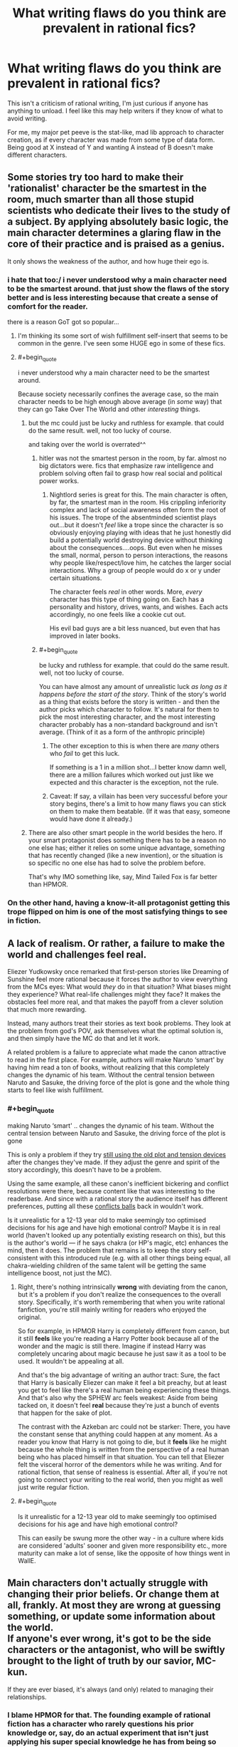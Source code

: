 #+TITLE: What writing flaws do you think are prevalent in rational fics?

* What writing flaws do you think are prevalent in rational fics?
:PROPERTIES:
:Score: 78
:DateUnix: 1534879681.0
:END:
This isn't a criticism of rational writing, I'm just curious if anyone has anything to unload. I feel like this may help writers if they know of what to avoid writing.

For me, my major pet peeve is the stat-like, mad lib approach to character creation, as if every character was made from some type of data form. Being good at X instead of Y and wanting A instead of B doesn't make different characters.


** Some stories try too hard to make their 'rationalist' character be the smartest in the room, much smarter than all those stupid scientists who dedicate their lives to the study of a subject. By applying absolutely basic logic, the main character determines a glaring flaw in the core of their practice and is praised as a genius.

It only shows the weakness of the author, and how huge their ego is.
:PROPERTIES:
:Author: TacticalTable
:Score: 110
:DateUnix: 1534884939.0
:END:

*** i hate that too:/ i never understood why a main character need to be the smartest around. that just show the flaws of the story better and is less interesting because that create a sense of comfort for the reader.

there is a reason GoT got so popular...
:PROPERTIES:
:Author: letouriste1
:Score: 29
:DateUnix: 1534886410.0
:END:

**** I'm thinking its some sort of wish fulfillment self-insert that seems to be common in the genre. I've seen some HUGE ego in some of these fics.
:PROPERTIES:
:Author: TacticalTable
:Score: 37
:DateUnix: 1534886827.0
:END:


**** #+begin_quote
  i never understood why a main character need to be the smartest around.
#+end_quote

Because society necessarily confines the average case, so the main character needs to be high enough above average (in /some/ way) that they can go Take Over The World and other /interesting/ things.
:PROPERTIES:
:Author: PM_ME_OS_DESIGN
:Score: 7
:DateUnix: 1534947831.0
:END:

***** but the mc could just be lucky and ruthless for example. that could do the same result. well, not too lucky of course.

and taking over the world is overrated^^
:PROPERTIES:
:Author: letouriste1
:Score: 3
:DateUnix: 1534964954.0
:END:

****** hitler was not the smartest person in the room, by far. almost no big dictators were. fics that emphasize raw intelligence and problem solving often fail to grasp how real social and political power works.
:PROPERTIES:
:Author: wren42
:Score: 10
:DateUnix: 1534969651.0
:END:

******* Nightlord series is great for this. The main character is often, by far, the smartest man in the room. His crippling inferiority complex and lack of social awareness often form the root of his issues. The trope of the absentminded scientist plays out...but it doesn't /feel/ like a trope since the character is so obviously enjoying playing with ideas that he just honestly did build a potentially world destroying device without thinking about the consequences....oops. But even when he misses the small, normal, person to person interactions, the reasons why people like/respect/love him, he catches the larger social interactions. Why a group of people would do x or y under certain situations.

The character feels /real/ in other words. More, /every/ character has this type of thing going on. Each has a personality and history, drives, wants, and wishes. Each acts accordingly, no one feels like a cookie cut out.

His evil bad guys are a bit less nuanced, but even that has improved in later books.
:PROPERTIES:
:Author: addmoreice
:Score: 6
:DateUnix: 1534991515.0
:END:


****** #+begin_quote
  be lucky and ruthless for example. that could do the same result. well, not too lucky of course.
#+end_quote

You can have almost any amount of unrealistic luck /as long as it happens before the start of the story/. Think of the story's world as a thing that exists before the story is written - and then the author picks which character to follow. It's natural for them to pick the most interesting character, and the most interesting character probably has a non-standard background and isn't average. (Think of it as a form of the anthropic principle)
:PROPERTIES:
:Author: waylandertheslayer
:Score: 4
:DateUnix: 1534975152.0
:END:

******* The other exception to this is when there are /many/ others who /fail/ to get this luck.

If something is a 1 in a million shot...I better know damn well, there are a million failures which worked out just like we expected and this character is the exception, not the rule.
:PROPERTIES:
:Author: addmoreice
:Score: 1
:DateUnix: 1534991588.0
:END:


******* Caveat: If say, a villain has been very successful before your story begins, there's a limit to how many flaws you can stick on them to make them beatable. (If it was that easy, someone would have done it already.)
:PROPERTIES:
:Author: GeneralExtension
:Score: 1
:DateUnix: 1535210302.0
:END:


***** There are also other smart people in the world besides the hero. If your smart protagonist does something there has to be a reason no one else has; either it relies on some unique advantage, something that has recently changed (like a new invention), or the situation is so specific no one else has had to solve the problem before.

That's why IMO something like, say, Mind Tailed Fox is far better than HPMOR.
:PROPERTIES:
:Author: EthanCC
:Score: 3
:DateUnix: 1535142655.0
:END:


*** On the other hand, having a know-it-all protagonist getting this trope flipped on him is one of the most satisfying things to see in fiction.
:PROPERTIES:
:Author: fenskept1
:Score: 13
:DateUnix: 1534893012.0
:END:


** A lack of realism. Or rather, a failure to make the world and challenges feel *real*.

Eliezer Yudkowsky once remarked that first-person stories like Dreaming of Sunshine feel more rational because it forces the author to view everything from the MCs eyes: What would /they/ do in that situation? What biases might they experience? What real-life challenges might they face? It makes the obstacles feel more real, and that makes the payoff from a clever solution that much more rewarding.

Instead, many authors treat their stories as text book problems. They look at the problem from god's POV, ask themselves what the optimal solution is, and then simply have the MC do that and let it work.

A related problem is a failure to appreciate what made the canon attractive to read in the first place. For example, authors will make Naruto ‘smart' by having him read a ton of books, without realizing that this completely changes the dynamic of his team. Without the central tension between Naruto and Sasuke, the driving force of the plot is gone and the whole thing starts to feel like wish fulfillment.
:PROPERTIES:
:Author: Sophronius
:Score: 69
:DateUnix: 1534884114.0
:END:

*** #+begin_quote
  making Naruto ‘smart' .. changes the dynamic of his team. Without the central tension between Naruto and Sasuke, the driving force of the plot is gone
#+end_quote

This is only a problem if they try [[https://tvtropes.org/pmwiki/pmwiki.php/Main/TheStationsOfTheCanon][still using the old plot and tension devices]] after the changes they've made. If they adjust the genre and spirit of the story accordingly, this doesn't have to be a problem.

Using the same example, all these canon's inefficient bickering and conflict resolutions were there, because content like that was interesting to the readerbase. And since with a rational story the audience itself has different preferences, putting all these [[https://tvtropes.org/pmwiki/pmwiki.php/Main/ConflictBall][conflicts balls]] back in wouldn't work.

Is it unrealistic for a 12-13 year old to make seemingly too optimised decisions for his age and have high emotional control? Maybe it is in real world (haven't looked up any potentially existing research on this), but this is the author's world --- if he says chakra (or HP's magic, etc) enhances the mind, then it does. The problem that remains is to keep the story self-consistent with this introduced rule (e.g. with all other things being equal, all chakra-wielding children of the same talent will be getting the same intelligence boost, not just the MC).
:PROPERTIES:
:Author: OutOfNiceUsernames
:Score: 18
:DateUnix: 1534941775.0
:END:

**** Right, there's nothing intrinsically *wrong* with deviating from the canon, but it's a problem if you don't realize the consequences to the overall story. Specifically, it's worth remembering that when you write rational fanfiction, you're still mainly writing for readers who enjoyed the original.

So for example, in HPMOR Harry is completely different from canon, but it still *feels* like you're reading a Harry Potter book because all of the wonder and the magic is still there. Imagine if instead Harry was completely uncaring about magic because he just saw it as a tool to be used. It wouldn't be appealing at all.

And that's the big advantage of writing an author tract: Sure, the fact that Harry is basically Eliezer can make it feel a bit preachy, but at least you get to feel like there's a real human being experiencing these things. And that's also why the SPHEW arc feels weakest: Aside from being tacked on, it doesn't feel *real* because they're just a bunch of events that happen for the sake of plot.

The contrast with the Azkeban arc could not be starker: There, you have the constant sense that anything could happen at any moment. As a reader you know that Harry is not going to die, but it *feels* like he might because the whole thing is written from the perspective of a real human being who has placed himself in that situation. You can tell that Eliezer felt the visceral horror of the dementors while he was writing. And for rational fiction, that sense of realness is essential. After all, if you're not going to connect your writing to the real world, then you might as well just write regular fiction.
:PROPERTIES:
:Author: Sophronius
:Score: 15
:DateUnix: 1534970203.0
:END:


**** #+begin_quote
  Is it unrealistic for a 12-13 year old to make seemingly too optimised decisions for his age and have high emotional control?
#+end_quote

This can easily be swung more the other way - in a culture where kids are considered 'adults' sooner and given more responsibility etc., more maturity can make a lot of sense, like the opposite of how things went in WallE.
:PROPERTIES:
:Author: GeneralExtension
:Score: 4
:DateUnix: 1535210621.0
:END:


** Main characters don't actually struggle with changing their prior beliefs. Or change them at all, frankly. At most they are wrong at guessing something, or update some information about the world.\\
If anyone's ever wrong, it's got to be the side characters or the antagonist, who will be swiftly brought to the light of truth by our savior, MC-kun.

If they are ever biased, it's always (and only) related to managing their relationships.
:PROPERTIES:
:Author: PurposefulZephyr
:Score: 52
:DateUnix: 1534889321.0
:END:

*** I blame HPMOR for that. The founding example of rational fiction has a character who rarely questions his prior knowledge or, say, do an actual experiment that isn't just applying his super special knowledge he has from being so much more enlightened than everyone else. I was expecting a story where Harry shot spells through slits to see if they're a particle or wave (or neither), that is definitely not what happened.

An example of where HPJEV should have questioned his assumptions but didn't: McGonagall turned into a cat with a cat brain, but kept a human mind. This implies the mind may not exist within the brain like he thought, but he keeps on assuming something like a soul has to be impossible and doesn't even consider the possibility he might be wrong (because EY has correctly deduced this is the case IRL doesn't mean it has to be that in the story, or that the protagonist should somehow know without testing it).
:PROPERTIES:
:Author: EthanCC
:Score: 17
:DateUnix: 1535143253.0
:END:


** Lack of strong feelings. To be fair, successfully embedding powerful sympathetic emotions in writing is not an easy writing challenge in general. Failing at strong feelings is true of almost all other fiction everywhere, with shining exceptions hither and yon like Lois McMaster Bujold or Orson Scott Card; but it feels like a lot of rationalfic isn't even /trying/ to make the reader feel strong things.

Only having one intelligent character. Only having intelligent characters who are all intelligent in the same way. Failing at Level 1 character intelligence, or failing to make it past Level 1 character intelligence while clearly having tried to do so.

In fanfic: Failing to revise the universe enough to avoid the Stations of the Canon, produce coherence and re-interest the reader who has otherwise seen this universe before.
:PROPERTIES:
:Author: EliezerYudkowsky
:Score: 46
:DateUnix: 1534916299.0
:END:

*** #+begin_quote
  In fanfic: Failing to revise the universe enough to avoid the Stations of the Canon, produce coherence and re-interest the reader who has otherwise seen this universe before.
#+end_quote

That's a very fine and difficult line to thread, for my own experience I can say that I have felt turned down from a story because it went too much outside what's reasonable to expect from that setting as many times as they went into canon rehashes.

And in some sense the former is worse, because I do agree that revising parts of the known universe makes the fanfic more interesting, it's a careful game of balance I have seen only the very best succeeding in a satisfactory way (in my limited subjective experience).
:PROPERTIES:
:Author: Zeikos
:Score: 8
:DateUnix: 1534952659.0
:END:


*** Hmm...lack of strong feelings. I would say that ties into the need for narrative conflict, or making the challenges feel real.

The character has to want something, and then fail to get it. If a problem arises, and the first thing the characters do is tackle it logically and with minimal feeling, and then the character /wins/, then I think the author is missing a valuable opportunity to make the story more relatable.

I think Avatar the Last Airbender did this really well. We have Aang and his crew about to fight the Fire Nation, and at the end of the second season they lose. Badly. It was bold for a kids' cartoon, but very compelling and used to propel the narrative arcs of every character. We see not only the heroes struggling from the effects of that loss in the 3rd season, but some of the villains as well.

We care when the characters we like get hurt. Then we root for them to come back and win.
:PROPERTIES:
:Author: Ms_CIA
:Score: 5
:DateUnix: 1534990069.0
:END:


*** I suspect in some ways the rationalist community should be an unusually easy target for emotional writing; we should have more coherent moral systems than the average community, we generally take stronger stances on certain important issues─like death being bad─and we're more involved in doing good in general.

I cried to Three Worlds Collide. I doubt you'll get much of that elsewhere. Could just be me, though.
:PROPERTIES:
:Author: Veedrac
:Score: 6
:DateUnix: 1535231708.0
:END:


*** Bujold has some great works here. I damn near cried for Miles when his grandfather dies, the shear shame and self loathing he experiences when he feels /he/ is the cause...all while in, what? the second or third chapter? That's barely enough time to introduce basic motivations for the cast and all ready I'm almost in tears here? sheesh!

Miles is a seriously twisted and tortured genius who is strait jacketed not just by culture and circumstance but his unwillingness to unbind himself from his own social circumstance, so when he finally does let loose? it feels like someone just let loose a starved weasel in a hen house...only a /cunning/ and /controlled/ one. A feeling of 'oh shit, it's going to happen now!'

I loved that series so much, I /blatantly/ stole Miles' solution to the rescue of the emperor for how my mc outwits a ambush political plot. /blatant/ rip off. what is that fancy french word that means to imitate in celebration of someone else's work? that thing...only not so fancy, or well done. =-P

Seriously though, all her work is awesome and should be read.
:PROPERTIES:
:Author: addmoreice
:Score: 3
:DateUnix: 1534992989.0
:END:

**** homage? pastiche tends to be more of a blend of influences...
:PROPERTIES:
:Author: jaghataikhan
:Score: 3
:DateUnix: 1535145499.0
:END:

***** Homage! thank you! That one has been bugging me all day.
:PROPERTIES:
:Author: addmoreice
:Score: 2
:DateUnix: 1535154098.0
:END:


** Taking emotions as /universally/ irrational, emotion can lead to irrational thoughts/action but feeling emotions isn't irrational.\\
The majority of humanity isn't sociopathic, at least I would hope so.

The "rational" character being immune to emotional moments caused by happenings in the story really turns me off.
:PROPERTIES:
:Author: Zeikos
:Score: 76
:DateUnix: 1534883460.0
:END:

*** It's ironic that this is true, since Yudkowsky explicitly says that this shouldn't be the case: [[https://www.lesswrong.com/posts/SqF8cHjJv43mvJJzx/feeling-rational]]

Emotion is definitely present in HPMoR too.
:PROPERTIES:
:Author: gbear605
:Score: 32
:DateUnix: 1534891221.0
:END:


*** It seems like a common fallacy of poorly-written rational fiction to think of impulse or emotion as this thing that can be thwarted simply by realizing it exists.

For example, imagine a common phobia, like a fear of elevators. A badly-written rationalist with a fear of elevators would say, "I am unlikely to experience pain or injury while in an elevator. It's irrational for me to be afraid of elevators. Therefore, I will no longer have panic attacks when I enter an elevator. And if I ever start to have a panic attack, I just need to remind myself that the panic is irrational and I'm actually safe and then I'll stop having a panic attack. Wow, I just cured my fear of elevators! That was easy!"

A better approach would be, "Okay, I start panicking every time I enter an elevator. Why? I don't know exactly, maybe some childhood trauma, but whatever the case, the point is that my breathing quickens any time I even /see/ an elevator open up, so over the next month I'm going to get a trusted friend to help me slowly chip away at this fear through controlled exposure therapy, and I'm going to develop practices like breathing exercises to help myself through those moments of panic. Or, you know, maybe I'll seek out a therapist or someone who specializes in this sort of thing and benefit from their expertise."

You know, the kind of thing an actual person with a phobia would do to try and overcome their fear of elevators. (I wonder how many people writing this kind of scene would actually go up to a real person with a mental disorder and say, "Uh, have you tried not being depressed?" Obviously there are strategies for coping with different mental disorders, but rationally identifying the ideal coping mechanism is a far cry from actually implementing it, and the definition of "the ideal coping mechanism" can vary depending on the individual and in many cases has to be discovered through experimentation. It's actually for this reason that I find myself somewhat partial to fics about characters with certain mental disorders, because the authors of these fics usually do a much better job of acknowledging that emotions exist and affect the way that people operate and behave.)

Another adjacent example of the is a character whose "rationalism" has given them the super-power of being immune to hedonic motivation. For example, a person opens up the fridge, and sees a piece of cake. "I have appraised this piece of cake as an unhealthy eating choice," says the poorly-written rationalist. "I will instead eat this bag of carrot sticks and can of sardines instead, for they will provide for my nutritional needs. Yum, the sweet, sweet taste of utility."

On some level, I get why people do this. I imagine there are a lot of people who went to see Avengers 3 and came out of the theater thinking, "Gah, why did Starlord punch Thanos. So irrational!" They walk out of the theater frustrated, and understandably so. Then, their response is, "I'm going to write my own Avengers fic, one where Starlord isn't an idiot who punches Thanos." And then they start running in the complete opposite direction and barrel headlong into "my rational version of Starlord doesn't ever feel emotions! The temptation to punch someone for reasons other than strategic utility doesn't even enter his mind!" And then you get these weird characters that are completely devoid of emotion, and if strip a character like Starlord of his emotions you don't have much of a character left.
:PROPERTIES:
:Author: Kuiper
:Score: 33
:DateUnix: 1534928973.0
:END:

**** Spot on, I usually complain about casual inconsistencies in movies, character actions (unless extremely outside their own norm) do not trigger my "plot hole" antenna, because people do act inconsistently fairly often.

Another thing that bothers me is the "selfish-self interest" side of the rationality equation (you may notice my flair), while yes you could reduce everything except outright self-harm to it, the most cooperative behavior could be seen as "selfish-self interest" played by the most trusting Prisoner's Dilemma (which wouldn't bee to rational to do), but it's a fact that we as a species are intuitively cooperative (which gets harder when the scale gets bigger since our meaty brains can process only so many social relations).

Having the rationalist Übermensch be only worried about his own utility functions make them jarring to read, some people seem to write about an utility-maximizer agent without a grip on his own humanity.

That's the main reason why I often see those protagonists as sociopathic.
:PROPERTIES:
:Author: Zeikos
:Score: 10
:DateUnix: 1534931567.0
:END:

***** We are not inherently social. We are inherently /tribal/. It's just lucky for us that the definition of 'tribe' in our monkey brains can be expanded with relatively little effort. This is probably the main reason we have succeeded as a species now that I think about it.
:PROPERTIES:
:Author: addmoreice
:Score: 7
:DateUnix: 1534991764.0
:END:


**** I still remember the start of a StarTrek movie where Bones (who has medical training) spends a flight talking with the guy sitting next to him (a MC) about how unsafe the vehicle which they're in is. It's never made clear which came first - the fear of flight, or the knowledge about how they rockets work and what can go wrong, but either way it's clear that Bones isn't entirely comfortable with that means of transportation, and hasn't overcome that fear, especially when everything is shaking. Additionally, his way of coping - talking about the danger - is at odds with that of everyone else - pretending that everything is fine, and nothing could go wrong. The guy responds, and they start talking, and this is all the information we have about how they become friends, and the only insight into why the MC is considered a potential future leader - maybe he's good with people?
:PROPERTIES:
:Author: GeneralExtension
:Score: 4
:DateUnix: 1535211719.0
:END:


*** See also: [[https://tvtropes.org/pmwiki/pmwiki.php/Main/EmotionsVsStoicism]]

It's no mystery that lesswrong-style rationality is correlated with stoicism, and I don't think that's actually a bad thing.
:PROPERTIES:
:Author: traverseda
:Score: 9
:DateUnix: 1534890364.0
:END:


*** There's nothing irrational about /having/ emotions. /Expressing/ emotions, however, can often be irrational (i.e. consequentially sub-optimal; the opposite of "practicing mental techniques that help you win.")

Say you and a friend are in a burning building, attempting to escape, and some burning rubble falls on your friend and kills them. Do you stop to grieve? No! You might be /experiencing/ grief, but /expressing/ that grief---even /acknowledging/ that grief---will get in the way of, well, not being crushed to death by burning rubble. Get out of the building. Then grieve, if you want.

Even this doesn't cause the problem you're talking about on its own, though. The reason so many rationalist characters /seem/ sociopathic, is that the story they're in never gives them room to breathe. It's always one thing after another, so they never get to express their emotions.

Good example of this "problem", ratfic or not: Taylor in /Worm/.
:PROPERTIES:
:Author: derefr
:Score: 15
:DateUnix: 1534899005.0
:END:

**** Taylor constantly reacts throughout Worm in extremely emotional ways, frequently doing the wrong thing because of it. I don't understand how you can read Worm and come to the conclusion that Taylor is a stoic who always reacts to situations in the optimal, rational way.

​

I also disagree that it is rational to have a character react in rational ways while under emotional duress. That represents a fundamental misunderstanding of how people respond to stress. Your thoughts are not separate from your emotions. You do not have a compartment in your head for your emotions and a compartment in your head for your thoughts. The two are intimately related, with both motivating the other. It is severely irrational for a character to 'feel' an emotion, but then have that not actually affect the decisions they are making.
:PROPERTIES:
:Author: Sampatrick15
:Score: 17
:DateUnix: 1534987646.0
:END:

***** #+begin_quote
  I don't understand how you can read Worm and come to the conclusion that Taylor is a stoic who always reacts to situations in the optimal, rational way.
#+end_quote

I didn't say that Taylor reacts optimally/rationally. I'm saying that Taylor seems like a sociopath /to other characters in the story/, because she delays processing trauma to deal with the latest thing that's going on. She has plenty of other emotional reactions, but people read her as "a sociopath" anyway because she specifically doesn't externalize emotions of fear, guilt, or shame. She internalizes them, which causes other emotions (like rage) to come to the fore in their place. (Same is true of plenty of other characters in /Worm/. Same is true of Harry in HPMoR, for that matter.)

#+begin_quote
  I also disagree that it is rational to have a character react in rational ways while under emotional duress. That represents a fundamental misunderstanding of how people respond to stress. Your thoughts are not separate from your emotions. You do not have a compartment in your head for your emotions and a compartment in your head for your thoughts. The two are intimately related, with both motivating the other. It is severely irrational for a character to 'feel' an emotion, but then have that not actually affect the decisions they are making.
#+end_quote

Are you using "rational" here in some uncommon sense? I'm pretty sure it would be irrational to die in the burning building. It would be rational to do whatever it takes to /stop/ yourself from dying in the burning building. One thing such rationality can require is "controlling and suppressing your own emotions."

Note that I'm not saying that this is a /realistic/ response for your average human being. Not succumbing to grief in such a situation would require a Zen master. What I'm saying is that /that Zen mastery/ is "a rationality skill" that you should seek to attain, for the same reason you seek to attain any other rationality skill: to help you win.

And so, if you're writing a ratfic where your protagonist character is explicitly "rational"---then them being able to avoid succumbing to their emotions under stress, is a sensible character trait for them to have. (As long as you, as the author, have a good justification for why they're like that---since humans aren't normally like that.)
:PROPERTIES:
:Author: derefr
:Score: 8
:DateUnix: 1535046053.0
:END:

****** Super good post.

Worm spoiler:\\
I don't know that it makes any difference, but I think it's important to understand/realize that Taylor isn't delaying her processing of trauma or emotion, but simply offloading it into her swarm. She's shunting those emotions away from herself so she doesn't process them at all. This is super unhealthy, because she doesn't realize just how much she's using this to cope, and because she's only shunting the emotions she doesn't want to feel at any time (so she's left with the righteous anger/rage that you identified)
:PROPERTIES:
:Author: Ironsight
:Score: 5
:DateUnix: 1535914377.0
:END:


**** #+begin_quote
  Good example of this "problem", ratfic or not: Taylor in Worm.
#+end_quote

The person who consistently makes terrible decisions because of her distrust of authority? Taylor isn't rational, in the sense we're using, she doesn't attempt to improve her thought processes or act "rationally" at all (this doesn't mean being an unfeeling robot who never reacts emotionally, it means being aware of biases and strategies to think better and employing them). The word you're looking to describe her is "smart".
:PROPERTIES:
:Author: EthanCC
:Score: 6
:DateUnix: 1535143606.0
:END:

***** I didn't say she was being rational in any other way, just in this one specific way. An irrational person can have cultivated a particular rational mental habit, while being lacking in most others.

My point was that, since she has this particular mental habit, people (usually, specifically, her enemies) see her as a sociopath. Rationality /in general/ doesn't make a character seem like a sociopath; but this /particular/ mental habit /does/.

#+begin_quote
  The word you're looking to describe her is "smart".
#+end_quote

There's no definition of "smart" that implies that you actually /do/ things that help you win. People can /be/ smart, but people can't /do/ smart. (/Being/ smart is a description of how well it seems like a person /could/ do, given all the stuff they know and all the mental skills they've cultivated, but this is just a maximum, and implies nothing about whether they'll live up to it.)

When a person is actually "doing smart"---using their mental skills in practice to help them achieve their goals---we describe that as /being/ (instrumentally) rational.
:PROPERTIES:
:Author: derefr
:Score: 3
:DateUnix: 1535144281.0
:END:

****** Taylor is emotionally driven. It's a core part of her character. The reason other people don't see her like that is because her power lets her express body language through her swarm so they never see her react. From what we can see, it's clear she has a terrible handle on her emotions. She is absolutely expressing emotion, it's a driving force in the story, but Wildbow is subtle about it since we're never outright told it.
:PROPERTIES:
:Author: EthanCC
:Score: 6
:DateUnix: 1535145366.0
:END:


*** There's the implicit version of this where the character is written by a very unemotional person so they don't really know how to write a character getting realistically emotional in the sorts of extreme circumstances that fictional characters generally get into. This is less because the author thinks emotions are irrational than it is because rationality tends to attract unemotional people.
:PROPERTIES:
:Author: fated_twist
:Score: 3
:DateUnix: 1534974234.0
:END:


*** I feel the same way!

My little sub-peeve in emotion recognition is specifically ignoring the emotional/animal component of people. When the emotions of a person or character are irreverent. Like, your emotional well-being has a huge impact on your physical and cognitive health, respect that shit.
:PROPERTIES:
:Author: Ironsight
:Score: 1
:DateUnix: 1535913951.0
:END:


** A lot of them don't face up to the fact that the majority of humans are irrational and a lot of them don't write stupid characters well. On the one hand, that's the greatest fantasy of all, and it's a pleasure to retreat into rational world. On the other, it's only a fantasy.
:PROPERTIES:
:Author: somerando11
:Score: 30
:DateUnix: 1534883854.0
:END:

*** Genuinely curious:\\
Do you have examples of stories that have written stupid characters /well/?\\
And I mean genuinely retarted (or simply less intelligent than average), not (just) biased.
:PROPERTIES:
:Author: PurposefulZephyr
:Score: 7
:DateUnix: 1534889758.0
:END:

**** Fenskept beat me to Flowers for Algernon. It's a great example of scaling up and down intelligence. As the character grows more complex, the emotions he's capable of change. My wife says Gimpel the Fool is a good one. To Kill a Mockingbird is a great example of what average intelligence looks like. Tortilla Flat by Steinbeck is a loving look at a group of bums that aren't that bright; Cannery Row by Steinbeck does something similar.

A lot of rational writers don't like short sentences or simple dialogue, but brevity can lead to great characterization. Also, in my experience, the range of emotions ignorant and unintelligent people feel is less complex if just as intense. The sentences they think and write in are either simple sentences or run-ons, because there's a lack of experience and perhaps a lack of capacity for multiple thoughts at once.
:PROPERTIES:
:Author: somerando11
:Score: 14
:DateUnix: 1534906319.0
:END:


**** I mean, a classic in that category might be /Of Mice and Men/, though I haven't read it for a very long time.
:PROPERTIES:
:Author: MagicWeasel
:Score: 8
:DateUnix: 1534892045.0
:END:


**** /Flowers for Algernon/ comes to mind.
:PROPERTIES:
:Author: fenskept1
:Score: 7
:DateUnix: 1534893102.0
:END:


**** [[https://en.wikipedia.org/wiki/Aurora_(novel)][Aurora]] by Kim Stanley Robinson would probably qualify. It's handled very well and it was honestly kind of heart-wrenching reading about someone who knew they were dumb but couldn't change it. I recommend giving it a read as the book itself is excellent.
:PROPERTIES:
:Author: haiku_fornification
:Score: 5
:DateUnix: 1534892073.0
:END:


**** World War Hulk seems to fit the bill.
:PROPERTIES:
:Score: 1
:DateUnix: 1534898699.0
:END:


** Exposition and characters that are contesters for [[/r/iamverysmart][r/iamverysmart]]. Instead of telling people how they are smarter, more intelligent or better than everyone else they should react believably to whatever the scenario or challenge is. Some of this can be addressed as a part of character development. Punch to the face or isolation can fix a few personality flaws.

The problem a lot of authors face is knowledge of what's going on, and unable to prevent that meta knowledge from affecting the MC. Or again, exposition dumps.

To me rational is mostly a case of keeping a cool head, or knowing when you need to cool down. Taking time to think.

Smarter the character is the the more switched on and quicker on they uptake they are.
:PROPERTIES:
:Author: Duck_Giblets
:Score: 55
:DateUnix: 1534882230.0
:END:


** Fix-fic masquerading as rational-fic. Too much fanfiction that's described as 'rational' doesn't involve actual rationality,just the characters using 'rationality' to get meta-knoweldge, because the author knows all the twists already. Also, there has to be conflict. You'd think this is obvious, but too many writers seem to think their rational protagonists should win at everything always forever.
:PROPERTIES:
:Author: PathologicalFire
:Score: 26
:DateUnix: 1534894958.0
:END:


** Spending too much time justifying a decision. You do not need an essay about how you had a bananna for breakfast because it is a good source of potassium. Then again, pointless detail is a common problem in a lot of web fiction in general.
:PROPERTIES:
:Author: clawclawbite
:Score: 20
:DateUnix: 1534891739.0
:END:

*** My partner's chief complaint on the unreadability of some of the fiction I've suggested to her from here focused on its longwindedness, especially in contexts where including extra information is not only unnecessary but breaks the appropriate mood. Like, a monster will be mere feet away, charging the protagonist! Oh no! Whatever will he do?! and he'll think: wait, this reminds me of the time I fought all those other monsters, except actually calling them monsters is inappropriate because /Monstra/ is paraphyletic, and we prefer monophyly in our systematics, and what are the ethical implications of a speciest epithet, to be monstrous and despicable because of it? Should we not instead prefer greater inclusion, and are we not the most despicable monsters of all? And the charging monster will have hardly budged an inch in this time, the dramatic tension ruined.

I think skimming helps. Usually that's how I read most webfiction, and so hardly notice the longwindedness. Though I'll slow down if there's something I want to pay particular attention to.
:PROPERTIES:
:Author: phylogenik
:Score: 18
:DateUnix: 1534894704.0
:END:

**** #+begin_quote
  Like, a monster will be mere feet away, charging the protagonist! Oh no! Whatever will he do?! and he'll think: wait, this reminds me of the time I fought all those other monsters, except actually calling them monsters is inappropriate because Monstra is paraphyletic, and we prefer monophyly in our systematics, and what are the ethical implications of a speciest epithet, to be monstrous and despicable because of it? Should we not instead prefer greater inclusion, and are we not the most despicable monsters of all? And the charging monster will have hardly budged an inch in this time, the dramatic tension ruined.
#+end_quote

That's actually a part of what made me write about the characters in the first place. I noticed in a fix fic that not only did a prodigious genius react in the way you described, but a regular girl who had no prior rational leanings reacted in precisely the same way. I realized that, everyone in the story would react the same way, because, at heart, everyone was the same character with different stats and goals.
:PROPERTIES:
:Score: 14
:DateUnix: 1534899173.0
:END:

***** That seems like if an in story reason was given for why the characters work that way, it could make for a great twist, and working Xenofiction.
:PROPERTIES:
:Author: GeneralExtension
:Score: 1
:DateUnix: 1535212173.0
:END:

****** I don't know. For me, characters, who they are and how they collide with the others, should influence the plot, but I can reluctantly accept the plot being an external thing that just marches our characters along with no choice whatsoever. But what you're suggesting seems like a step beyond that, bordering on mind control. Plot actively controlling who the characters are on the inside and how they react.
:PROPERTIES:
:Score: 2
:DateUnix: 1535213294.0
:END:

******* I meant, if someone was writing members of alien species that do all think alike it would make sense. I agree, plot should arise from characters with different goals coming into conflict, and I think it would be difficult to get by without the characters thinking differently.
:PROPERTIES:
:Author: GeneralExtension
:Score: 1
:DateUnix: 1535213504.0
:END:


*** I dunno. I feel like you are kind of not embracing the medium? Like, when a novelist fucks off for a chapter or so on some random tangent that is bad. Because, ultimately, it is stealing words away from the main story. There is only so much book between the covers.

But it isn't like we are gonna run out of internet, yeah? I'll consume tangential materials from web serial authors, knowing it isn't costing me any main content.
:PROPERTIES:
:Author: WalterTFD
:Score: 1
:DateUnix: 1535044140.0
:END:

**** It is costing me as a reader time and attention. There is such a thing as a good tangent, one that tells a good story, creates tone or mood, or gives insight. Neil Stevenson does great tangents, and I expect most readers of his Snowcrash will understand if I refernce heirloom grade furniture.

What is a waste is someone showing their long division in the middle of explaining a calculus problem.
:PROPERTIES:
:Author: clawclawbite
:Score: 9
:DateUnix: 1535053932.0
:END:


** the game systems tend to be REALLY obnoxious and i'm glad to see that only in amateur web novels.

also, the pace of how are written actions scene tend to be too slow and descriptive. the reader can imagine details on his own, i find more interesting to see crazy fast thinking or cut sentences to describe the [[https://scene.It][scene. It]] turn up the heat.
:PROPERTIES:
:Author: letouriste1
:Score: 15
:DateUnix: 1534886269.0
:END:

*** Do you mean that the fact that there is a game system is obnoxious; or do you mean that there are fics with intentionally-obnoxious game systems?

Because, if it's the latter: “people dealing with obnoxious, user-hostile game mechanics” has been my favourite story trope since I first saw it in /Problem Sleuth/ (and the early parts of /Homestuck/) and I would love to read a ratfic that is entirely that.
:PROPERTIES:
:Author: derefr
:Score: 14
:DateUnix: 1534887120.0
:END:

**** Worth The Candle has some of that, to an extent.
:PROPERTIES:
:Author: CoronaPollentia
:Score: 12
:DateUnix: 1534891301.0
:END:

***** Having read WtC, I'm not remembering any game-mechanical conceit that caused as much pain as the simple act of attempting to bake a cake with a bad Sylladex Modus would cause.

WtC /does/ have moments where it's clear the rules were designed to either tease the PC or elicit a groan from them.

But by "obnoxious" game-mechanics, I was referring more to the type of story where it's clear that the /entire problem the player is being asked to solve/ in playing this game / escaping this room / bootstrapping themselves to competency in this Isekai / cultivating themselves in this Xianxia / etc. is that "the controls" for doing so, suck. Like, QWOP-level suckery. /Twitch Plays Pokemon/-level suckery.

Can that be combined with rationality? I'm not sure.
:PROPERTIES:
:Author: derefr
:Score: 8
:DateUnix: 1534903789.0
:END:

****** As someone who just caught up to 'The Legend of Randidly Ghosthound' on the author's patreon, I understand what you mean, and while I would hesitate strongly to call that a rational work I believe it addresses the concierge you are looking for here, the world is forced to adapt to an /Obviously Hostile/ game like system that arbitrarily imposes it's will on everyone and actively works to prevent it's users from understanding it.

It has stats and progression systems that are both ridiculously complex and deceptively simple at the same time and the only way to work anything out is to acquiesce to its demands unless you are a special kind of stubborn, which is where the MC comes in. So yeah, I recommend you give it a shot though I feel like you likely already have if you enjoy Litrpgs.

Only warning is that the Author doesn't really inspire confidence, he is either arrogant or humble to a flaw though I'm still not sure which, he posts in the description of his series that he doesn't take it seriously (though clearly does), sets post schedules only to immediately break them, and /still/ demands a $10+ per month patronage to stay up to date with his novel
:PROPERTIES:
:Author: signspace13
:Score: 5
:DateUnix: 1534906369.0
:END:


***** spoilers! sorta.
:PROPERTIES:
:Author: NoYouTryAnother
:Score: 1
:DateUnix: 1534902682.0
:END:


** What the hell is going on with these kids?
:PROPERTIES:
:Author: Trips-Over-Tail
:Score: 15
:DateUnix: 1534892106.0
:END:


** Every explicitly rational protagonist seems to be the same personality profile.

- Male, early adulthood.
- Middling agreeableness, openeness, and extraversion, low-to-middle neuroticism, and high conscientiousness.
- Systematizing knowledge over organizing people, explicit communication over implicit.
- Epistemological rationality over instrumental rationality.
- Anger/grief/rage against the system as the chief negative emotion/source of emotion.
- Low politeness, high love of humanity.
- Introvert, but willing to adventure. More of a discoverer of new stuff, than one who experiences wonders.
- Liberal ideology (freedom and equality for all, power to the individual, etc.)

All of these point towards a particular archetype. The best stories on this sub seems to be the ones that break this profile:

- Practical Guide (MC: woman, barely agreeeable, high neuroticism, organizing-type, patriot socialist)
- Luminosity (woman, instrumental rationality, high agreeableness/politeness, low neuroticism, organizer)
- Scar's Samsara (MC: male but older, polite, implicit communication focus, low openness?)
:PROPERTIES:
:Author: everything-narrative
:Score: 27
:DateUnix: 1534938599.0
:END:

*** you forgot Mother of Learning. by far the best story of the sub (not fully objective but i stand by that) and the mc: man, young, obnoxious to others, think of himself as intelligent when he actually make a LOT of mistakes in everything, don't really care about others, not prone to adventure but is bored as everyone would etc...

One of the many interesting things in that novel is to follow the change in his personality as he experience many new things (even there, he still will not change in a souless mc full of correctness and love).
:PROPERTIES:
:Author: letouriste1
:Score: 15
:DateUnix: 1534965802.0
:END:


** I frequently see characters who are right too often. They're reasoning rationally, and not making any leaps, but they have a gift for intuition that comes from sharing the author's brain, and from conservation of detail.

If they notice something, it's probably important; if they form a hypothesis, it's more likely to be correct than they themselves have reason to believe.
:PROPERTIES:
:Author: Arancaytar
:Score: 11
:DateUnix: 1534933504.0
:END:


** I recommended hpmor to one of my friends, and his opinion was pretty revealing on what regular people think of rational fics.

"The characters were so different, that it didn't feel like "Harry Potter" anymore. That same magic wasn't there."
:PROPERTIES:
:Author: cyberdsaiyan
:Score: 11
:DateUnix: 1534917733.0
:END:

*** Well, it certainly doesn't feel like Harry Potter. A fairer comparison would be to have it be read by someone who likes hard sci-fi instead. It just appeals to a different niche.
:PROPERTIES:
:Author: SimoneNonvelodico
:Score: 7
:DateUnix: 1534965678.0
:END:


** This isn't inherent to rational fics, none of the greats like HPMOR suffer from it, but often the MC makes all the right decisions then the plot gets really boring. They play it fairly safe, don't make any dumb decisions, then it's the MC just gliding through life getting stronger while preparing to face the Big Bad. A lot of rational fics I feel need to have some more significant threats outside of the MCs control appear to keep things exciting.
:PROPERTIES:
:Score: 9
:DateUnix: 1534900863.0
:END:

*** A lot of times the Big Bad also doesn't get to make any new plans/otherwise respond to what the main character does to thwart him. He just sits on his throne as his plot is dismantled. I love stories where the antagonist feels like a horrific threat, who adapts and responds and counters the main character's every move. HPMOR is a good example, in Worm there are several villains like that, the only fic that gets a pass is MoL and that's because of the time loop.
:PROPERTIES:
:Author: waylandertheslayer
:Score: 5
:DateUnix: 1534975597.0
:END:

**** Even Mother of Learning has its villains and antagonists be rational and adapt the protagonist with Red Robe and spear of resolve being perfect examples of how to do this correctly.
:PROPERTIES:
:Author: LordGoldenroot
:Score: 5
:DateUnix: 1534990510.0
:END:

***** I agree, and that makes them compelling antagonists, but the fact is that the main enemy (QI) that the protagonists interact with throughout the entire story isn't covered by that, and yet he's still compelling as a foe.
:PROPERTIES:
:Author: waylandertheslayer
:Score: 3
:DateUnix: 1535009831.0
:END:


** I think that lots of rational fictions have a problem where their characters don't feel like actual people. They don't talk like people, they don't think like people, and they respond to situations in ways that aren't particularly reminiscent of how people react to situations. They might be similar to people, but because the author wants to demonstrate rationality they end up having a main character who is absurdly rational. This isn't to say that they lack emotions, although they might sometimes lack emotions, but the problem is more along the lines of them never reacting in a wrong way. They might do the wrong thing, or they might be wrong about something, but they very rarely react in split section situations with anything but perfect rationality. There are also other issues where secondary characters tend to be very weak and usually there is just one main character; this might be just a natural result of having a first person perspective in many rational fics, but I don't find that to be a very convincing argument. Those are, I think, the two biggest flaws in rational fic that I have observed.
:PROPERTIES:
:Author: Sampatrick15
:Score: 9
:DateUnix: 1534986906.0
:END:


** It's about one specific ratfic, but it bothered me how in HPMoR, Harry (and, by extension, everybody else important in the universe) seem to fetishize being analytically clever, to the extent that it stunted what should have been normal social skills. As one reviewer pointed out, conversations between Quirrel/Malfoy/Potter tended to take the following form:

#+begin_quote
  “Here is an awesome manipulation I'm using against you”

  “My, that is an effective manipulation. You are a dangerous man”

  “I know, but I also know that you are only flattering me as an attempt to manipulate me.”

  “My, what an effective use of Bayesian evidence that is!”
#+end_quote

That whole "which level are you playing at" nonsense is an example of what I'm talking about. Normal people don't worry about stuff like that, generally trusting their fast-response social intuition instead of using their slow-response intellect to try to rationally figure out if another person is telling the truth (which isn't any more likely to be correct, and may even be worse, due to fast-response working so well with subconscious indicators).
:PROPERTIES:
:Author: abcd_z
:Score: 21
:DateUnix: 1534922027.0
:END:

*** #+begin_quote
  That whole "which level are you playing at" nonsense is an example of what I'm talking about
#+end_quote

Definitely this. It's clear that anyone who goes on about this rarely has to convince people of things IRL. You hardly ever see someone try that sort of reverse psychology because it's so complex it rarely works. Either you can lie well enough to get away with it in which case why bother with more levels, or you need some other strategy because you wouldn't be able to do this anyway.
:PROPERTIES:
:Author: EthanCC
:Score: 5
:DateUnix: 1535144444.0
:END:


*** #+begin_quote
  Normal people don't worry about stuff like that, generally trusting their fast-response social intuition instead of using their slow-response intellect
#+end_quote

Speak for yourself. A lot of people don't /have/ fast-response social intuition.

#+begin_quote
  Normal
#+end_quote

And when was normality ever posited as a character trait for any of these characters?
:PROPERTIES:
:Author: Ephemeralen
:Score: 2
:DateUnix: 1534927592.0
:END:

**** #+begin_quote
  A lot of people don't have fast-response social intuition.
#+end_quote

[Citation needed]

#+begin_quote
  And when was normality ever posited as a character trait for any of these characters?
#+end_quote

Hey, if you honestly think that being socially awkward will help you accomplish your goals more effectively, then you should definitely do that.
:PROPERTIES:
:Author: abcd_z
:Score: 13
:DateUnix: 1534932357.0
:END:

***** #+begin_quote
  [Citation needed]
#+end_quote

[[https://www.scientificamerican.com/article/knowing-me-knowing-you/]], [[https://iancommunity.org/cs/about_asds/aspergers_syndrome_social_and_emotional_issues]] ?

/edit:/ I actually agree with the general idea behind your OP-comment (underrepresentation of more common \ average personalities and traits).
:PROPERTIES:
:Author: OutOfNiceUsernames
:Score: 2
:DateUnix: 1534943449.0
:END:

****** I think he was expressing doubt that any large proportion of normal people had that issue. Normality is hard to define, but someone with aspergers is very probably non-normal.
:PROPERTIES:
:Author: GaBeRockKing
:Score: 8
:DateUnix: 1534948305.0
:END:


**** #+begin_quote
  A lot of people don't have fast-response social intuition.
#+end_quote

No one uses nested lies in real life, unless they're trying to show off how smart they are or something. Fast-response intuition has nothing to do with it, it's just unnecessary. If you're having to work out in your head how many levels of deception the person you're talking to is on you're probably completely misreading the situation.
:PROPERTIES:
:Author: EthanCC
:Score: 1
:DateUnix: 1535144580.0
:END:

***** The term 'paranoia' comes to mind - though this could sense with regards to keeping track of people being incorrect (they believe what they're saying, but they're saying the sky isn't blue and I'm looking at it right now and it is -> they're color blind, or I am (HP usually missed that last part)).
:PROPERTIES:
:Author: GeneralExtension
:Score: 1
:DateUnix: 1535212838.0
:END:

****** It's paranoia when no one is out to get you. Most of the time, no one is out to get you. Part of optimizing thought is knowing what not to waste mental energy on.

If someone is trying to deceive you they won't go deeper than a lie, because lying about the lie has a risk of the other person thinking you're telling the truth and not doing what you want. Every level you add is another failure case, if you can pull off a lie there's no reason to make it more complicated and if you can't, you probably can't pull off a fake lie anyway. Because it rarely works, no one is going to do it, so you're better off trying to pick up on body language than trying to figure out what "level" someone is on. I'm going to tell you right now, as someone who has average social intuition, this multi-level deception stuff isn't how people work so if you have trouble understanding others it's not the way to go.

TLDR: If a deeper level deception will work, just plain lying probably will too and has a better chance of working, so no one goes deeper.
:PROPERTIES:
:Author: EthanCC
:Score: 1
:DateUnix: 1535217074.0
:END:


** Bad philosophy, soap-boxing, and soap-boxing bad philosophy
:PROPERTIES:
:Author: fated_twist
:Score: 7
:DateUnix: 1534974352.0
:END:


** Length. Jesus wept the /length/. It's like nobody knows how to write anything that isn't longer than the bible. I'm not even talking short stories: even novel-length completed works are rare. I get the impression that this might be more of a problem with fanfic in general, though (although I read essentially no non-rational fanfic, so that impression might well be entirely wrong).
:PROPERTIES:
:Author: bluesam3
:Score: 17
:DateUnix: 1534890852.0
:END:

*** For a contrasting viewpoint, I actually prefer (obviously well-written) epic-length stories. I read pretty fast and even the longest ones don't take me that long to read, so I constantly hunger for more stories to read. I've been getting really picky about what I like, too, which means my story selection is getting slimmer, which means that I really appreciate the longer, well-written stories instead of having to sift through dozens of shorter ones that don't align with my interests.

This gets to the point where I currently actively refuse to read anything below 100-200k words, unless there's something really good in there and/or it's been recommended to me by multiple people. I get really sad when I read something good and I want /more/, except it's too short so now I either have to wait or I'm left unsatisfied because I want to see more of the story/world.

Er, actually, I also have an aversion to endings, because I'm not usually satisfied with the vast majority of them, so I really like finding ongoing, super-long fics that are in excess of 600k words.
:PROPERTIES:
:Author: MINECRAFT_BIOLOGIST
:Score: 28
:DateUnix: 1534897338.0
:END:

**** 150K--300K WL is my starting point as well.

Can you name the top ~5 or ~10 long stories that you've enjoyed the most, so far?
:PROPERTIES:
:Author: OutOfNiceUsernames
:Score: 3
:DateUnix: 1534942784.0
:END:

***** Unfortunately, since we're all in the same place, I think I'll be naming some things that have been brought up before. Also, I spend most of my time reading fanfiction that appeal to me specifically, which means that I'm not sure if they'd suit your tastes, and they're usually popular, which means that even if they do suit your tastes you've probably heard of them already. I also like female protags (I used to solely read published fiction, so I think I got sick of the umpteenth dude protagonist in my fantasy stories and did a full 180), so lots of these have female MCs.

With that out of the way, there are a few stories I really enjoyed:

Worm, obviously, by Wildbow. Lots of people have criticisms and lots of people are right, but in the end it's great and I don't know how many hours I've sunk into Worm fanfiction.

A Practical Guide to Evil for obvious reasons

Worth the Candle, once again for obvious reasons

Puella Magi Adfligo Systema: this is a PMMM fanfiction that is actually (I would say) extremely rational, due to the nature of it being a popular quest that people discuss and put a lot of time into and also because the main character is extremely smart and considerate.

[[https://forums.sufficientvelocity.com/threads/puella-magi-adfligo-systema.2538/]]

To the Stars: a really good basically hard sci-fi PMMM fanfiction that doesn't require prior knowledge of PMMM but will be better with it, it's about humanity in like the 2400's and the tech advancement is realistic and some scenes are really epic.

[[https://www.fanfiction.net/s/7406866/1/To-the-Stars]]

Puella Magi Imperatrix Mundi: also a PMMM fanfic, also rational due to it being a quest and the MC attempting to make good decisions because life or death is often on the line, it's really cute and the story is fun but the author is sporadic, last updated this February.

[[https://forums.sufficientvelocity.com/threads/puella-magi-imperatrix-mundi-or-wherein-half-of-japan-tries-to-kill-you.25892/]]

Battle Action Harem Highschool Side Character Quest: BAHHSCQ is not a fanfic quest, but more of a parody of anime tropes, but it's done "parody" so well that it has an extremely well-done and believable fleshed-out universe and a very sympathetic and extremely intelligent main character. Updates are sporadic, but the author has told me he isn't dead, so I have hope. This story is probably one of the more heartstring-tugging stories I've read in a while, and yet it's also extremely satisfying and fun to read. I highly recommend it if you haven't read it before, it's sooooo good.

[[https://forums.sufficientvelocity.com/threads/battle-action-harem-highschool-side-character-quest-no-sv-you-are-the-waifu.15335/****]]

Now You Feel Like Number None: Great bleach quest, I'd say it's rational because it's a quest and because the MC is once again the kind of person to do their best to achieve the best outcome.

[[https://forums.sufficientvelocity.com/threads/now-you-feel-like-number-none-bleach-arrancar-quest.37531]]

A Path Stained Red: I can't link this, it's on QQ and also not safe for work, but it's about a reincarnated pokemon trainer who is innately psychic and does crazy shit. I'd say it's somewhat rational in how they approach the world. The writing is kind of rough around the edges but this story sucked me in despite me being a stickler for well-constructed stories and it's one of the few that I actively follow. Shenanigans all around and an MC who does pretty morally questionable things in her pursuit of power.

Golden Empire: I can't link to this because it's on fiction.live and that site is very, very NSFW, but it's also an epic-length quest that has amazing worldbuilding and a smart main character.

Dreaming of Sunshine: Naruto fanfiction, you've probably heard of it, pretty good.

So yeah, that's 10 fics that I'd say are relatively or are rational. I've got more recs but they aren't really rational and I'd say that currently, I don't really read those kind of fics anymore. I'm working on my own rational fic currently but it's only 41k words in, needs to be edited and uploaded somewhere, and I don't want to shill for myself, but in any case that's also why I'm reading a little less now and working on my own stuff.

Hope some of these helped!

EDIT: Also, I'm sure I have more stuff, but I've read too many things and I've probably forgotten some of them by now. Which is to say, I'm not sure if these are the ones I've MOST enjoyed, ever ever ever, but they stand out to me in recent memory.
:PROPERTIES:
:Author: MINECRAFT_BIOLOGIST
:Score: 6
:DateUnix: 1534963425.0
:END:

****** Thanks!

#+begin_quote
  Dreaming of Sunshine
#+end_quote

Read that one. Great, detailed writing --- even if there are some Bad Writing tropes present.

#+begin_quote
  EDIT
#+end_quote

This is pretty much why I keep local copies with a bit of personal notes for each story. Otherwise there comes a point where you start feeling like the protagonist of /Memento/.
:PROPERTIES:
:Author: OutOfNiceUsernames
:Score: 2
:DateUnix: 1535151103.0
:END:

******* Oh my god that's a good description. Unfortunately, I'm well beyond that point and everything is basically mixed in my head aside from a few stand-outs.

And yeah, Bad Writing tropes are unfortunately really common in fanfics because---I think, at least---many people write a story in the way that they feel like a story should be written, with the protagonist having to, for example, have some kind of setback even if it doesn't make sense in-story. Which is why I like Practical Guide to Evil so much, it's literally the trope reversal of that haha.
:PROPERTIES:
:Author: MINECRAFT_BIOLOGIST
:Score: 2
:DateUnix: 1535154513.0
:END:


*** Sadly, it's easier to gain an audience with a long-running work, and if you just put out short stories then people will not tend to look at them so much. An author motivated by reception will tend toward longer works even if they prefer shorter ones. (Speaking from experience here.)
:PROPERTIES:
:Author: alexanderwales
:Score: 21
:DateUnix: 1534892658.0
:END:

**** I remember an essay by Andrzej Sapkowski where he pointed problems of serialized fantasy novels and insulted them. And then finished with "I'm doing a serialized novel too (Witcher) and I'm part of the problem, but an author gonna eat"

P.S. Here you can find some parts of that essay [[https://www.reddit.com/r/wiedzmin/comments/8jn8hm/andrzej_sapkowski_about_the_roots_of_fantasy/]]
:PROPERTIES:
:Author: hoja_nasredin
:Score: 11
:DateUnix: 1534939216.0
:END:


*** I don't mind if a work is long if it regularly feeds me additional plot. I need something like a (dramatic) climax on a regular basis or I'm constantly asking myself why I'm still reading. Nothing wears me out like the idea that a fundamental crisis is simply never going to come to a head.

I have questions. The author has established those questions. Giving me small answers from time to time, introducing new questions, works a lot better than extended side plots dealing with some side character's loyalty mission or some aspect of the backstory that nobody but the author cares about.

I'd like to see episodic fiction written like episodic TV: Each episode with its own self-contained and satisfying plot, even as it's spiced liberally with hints and challenges related to the ongoing arc.
:PROPERTIES:
:Author: Sparkwitch
:Score: 7
:DateUnix: 1534893084.0
:END:


*** This is definitely a problem with fanfic in general. I think that this is partially because when authors are publishing chapter by chapter, cutting down is hard.
:PROPERTIES:
:Author: gbear605
:Score: 7
:DateUnix: 1534891381.0
:END:


*** One of the reason why I'm awe of /The Metropolitan Man/ and I desperately want to write something like it. Short, focused, and amazing.
:PROPERTIES:
:Author: SimoneNonvelodico
:Score: 5
:DateUnix: 1534965573.0
:END:


*** On the other hand, brevity is hard. I would have written a shorter letter but I did not have the time.

Combined with the serial nature of the work prevents editing and focussing of the story.
:PROPERTIES:
:Author: ProfessorPhi
:Score: 2
:DateUnix: 1534913032.0
:END:


*** I look at a fanfic and see "100,000 words? That's not too long". It's about the length of two novels. So it's not just a ratfic problem.
:PROPERTIES:
:Author: EthanCC
:Score: 2
:DateUnix: 1535144268.0
:END:


** Lack of concision. I think there's an incentive to just neutrally describe what is happening without cutting anything out in rationalfic, because if you only describe the important parts, then the reader has a perverse incentive to read into little things in a special fantastical way- to reason as though the world runs on drama- and it fails at being rationalfic. No idea how to solve this.
:PROPERTIES:
:Author: IWantUsToMerge
:Score: 6
:DateUnix: 1534901230.0
:END:


** This reminds me of a passage from Dreaming of Sunshine:

#+begin_quote
  It made no sense. Why speak to us, then hide? Why set us on our guard? It was terrifying, but it would have been so much worse if he hadn't introduced himself.

  /Hello, my name is Zabuza Momochi and I'll be your assassin for this evening./
#+end_quote

This illustrates the problem: monologuing (and his uglier friend "repeat the broken logic until it sounds true"). Its a sub section of the "show, don't tell" problem and plagues quite a bit of rational works. There are others, but for me this is a big no-no as far as rational stories go.

But even before the rational aspect, a lot of authors have trouble with the more "classic" pitfalls of writing: Fleshing out characters, pacing, avoiding tunnel vision, grounded romance, personality variety for a group yet consistent for a character, grammar, and so on.

The first step (IMO) for a great rational story is not a rational protagonist, but a believable world.

[edit] And just because you are using an established franchise, doesn't mean you get to skip those.
:PROPERTIES:
:Author: Allian42
:Score: 5
:DateUnix: 1534959955.0
:END:


** Most characters are autistic or completely socially retarded, and no one calls them out on this.
:PROPERTIES:
:Author: gardenofjew
:Score: 7
:DateUnix: 1534975063.0
:END:


** The obsession with fanfiction.

​

Fanfiction is fun and all but I'd rather read original stories. But that's just my opinion.
:PROPERTIES:
:Author: fassina2
:Score: 6
:DateUnix: 1534982219.0
:END:

*** Aren't many (maybe even most) of the current popular rational stories original? Mother of Learning, Worth The Candle, Practical Guide... not sure it's an obsession as much as HPMOR being the first example to follow.
:PROPERTIES:
:Author: Makin-
:Score: 7
:DateUnix: 1534987882.0
:END:

**** Maybe obsession is too strong of a word, but I'd say it's more prevalent than I'd like.

But at the end of the day that's just my shitty opinion, and this was just a quick reply to the question posed by the op.

Certainly nothing worth fighting over..
:PROPERTIES:
:Author: fassina2
:Score: 1
:DateUnix: 1534991963.0
:END:


** I don't think there's enough such work which is explicitly intended to be in the genre to make generalizations, and there's a bit of unfair selection effect where the admittance criteria are close enough to "general principles of good writing" that among literature which is retroactively admitted, only good works meet the criteria.

In general though when people are trying to sound smart in fiction, they use too much jargon for things that could be said more simply, make unrealistically stupid characters to show off the intelligence of the smart ones, conflate "rational" with cold detached spock archetypes, and overwrought pseudo-reductionist explanations for the story's magical elements which ultimately devolve into something much like sci-fi babble. I imagine people trying to write "rational" fiction would fall into the same traps.
:PROPERTIES:
:Author: eroticas
:Score: 3
:DateUnix: 1534984192.0
:END:

*** This.

It'd be nice to read something where the fact that a character is really smart is shown by them giving short explanations a) that anyone can understand, or b) are for the level of understanding the character they're addressing has.
:PROPERTIES:
:Author: GeneralExtension
:Score: 2
:DateUnix: 1535213110.0
:END:


** Uh, while I wouldn't characterize them as unfeeling robots, many of the protagonists seem, well, a little sociopathic in their utter disregard for what the rest of the world thinks. The environment for humans is /other humans/, and if you come off like an alien wearing a human skin, you're gonna have a bad time.
:PROPERTIES:
:Author: Nadaesque
:Score: 3
:DateUnix: 1535143939.0
:END:


** I don't know that it's a writing flaw, or that it's specific to rational fics, but I really dislike when characters don't have a solid flavor. Like, preferring certain things or courses of action. Something as simple as a favorite meal, or past-time makes the characters far more identifiable. When we get a solid feeling for how the character thinks, what they value, those are things I look for and often characters in rational fics kinda don't seem to have those. Their actions are dictated by whatever contrivance is currently in-scene rather than a overriding principle of the character.

Related to that is the short-game vs long-game planning. Characters often make choices which are optimized in the moment, but don't reflect a consistent strategy which would make them more relatable/predicable. Being relatable/predicable makes is easier for others to side with and ally with you. When someone understands what you stand for, they can either side with you, or choose not to. By focusing purely on what's in their best interest in the moment, they often overlook longer-term strategies, though authors rarely have these matter in their stories.

I'm not certain if it's on the rational fiction spectrum, but a story which does a fantastic job at creating consistent characters is Beanstalk by E. Jade Lomax (available free ([[https://ejadelomax.com/leaguesandlegends/beanstalk/][here]])) [It's super good]
:PROPERTIES:
:Author: Ironsight
:Score: 2
:DateUnix: 1535915345.0
:END:


** Wish people would mention or link the fics that have these flaws. Not to be rude or anything, but it wouldn't surprise me if most of the flaws mentioned in this thread didn't actually apply because the fics that have 'em aren't actually considered rational or rationalist (at least not by this sub's standards) :/
:PROPERTIES:
:Author: Revive_Revival
:Score: 1
:DateUnix: 1535042637.0
:END:

*** [[http://www.hpmor.com][www.hpmor.com]]

(I think that's still the website)
:PROPERTIES:
:Author: EthanCC
:Score: 2
:DateUnix: 1535145120.0
:END:
